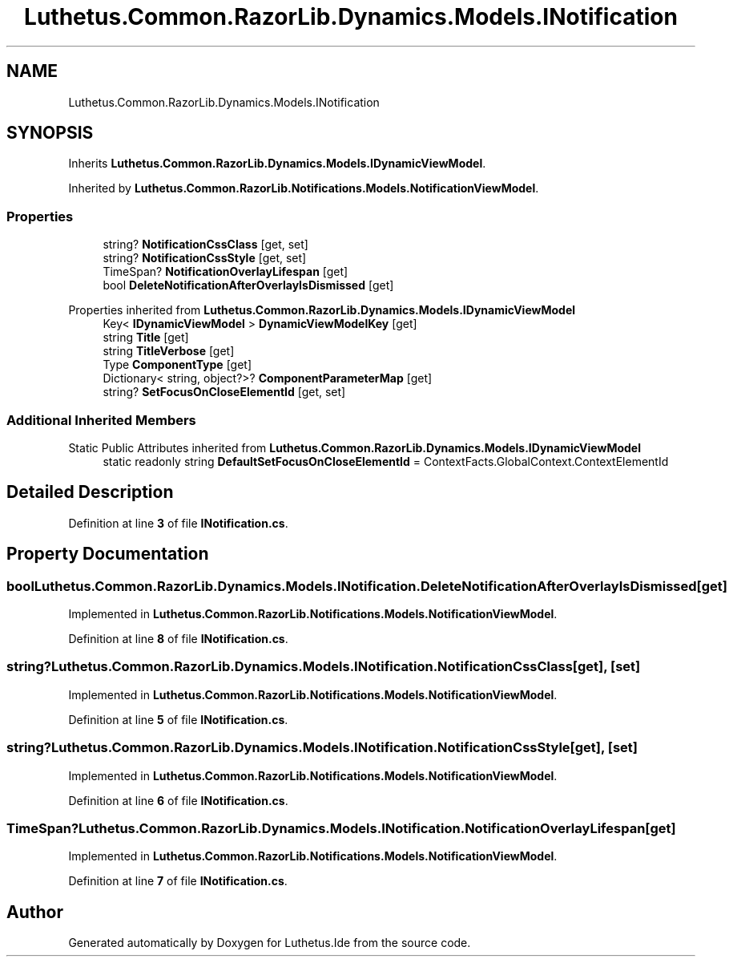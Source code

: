 .TH "Luthetus.Common.RazorLib.Dynamics.Models.INotification" 3 "Version 1.0.0" "Luthetus.Ide" \" -*- nroff -*-
.ad l
.nh
.SH NAME
Luthetus.Common.RazorLib.Dynamics.Models.INotification
.SH SYNOPSIS
.br
.PP
.PP
Inherits \fBLuthetus\&.Common\&.RazorLib\&.Dynamics\&.Models\&.IDynamicViewModel\fP\&.
.PP
Inherited by \fBLuthetus\&.Common\&.RazorLib\&.Notifications\&.Models\&.NotificationViewModel\fP\&.
.SS "Properties"

.in +1c
.ti -1c
.RI "string? \fBNotificationCssClass\fP\fR [get, set]\fP"
.br
.ti -1c
.RI "string? \fBNotificationCssStyle\fP\fR [get, set]\fP"
.br
.ti -1c
.RI "TimeSpan? \fBNotificationOverlayLifespan\fP\fR [get]\fP"
.br
.ti -1c
.RI "bool \fBDeleteNotificationAfterOverlayIsDismissed\fP\fR [get]\fP"
.br
.in -1c

Properties inherited from \fBLuthetus\&.Common\&.RazorLib\&.Dynamics\&.Models\&.IDynamicViewModel\fP
.in +1c
.ti -1c
.RI "Key< \fBIDynamicViewModel\fP > \fBDynamicViewModelKey\fP\fR [get]\fP"
.br
.ti -1c
.RI "string \fBTitle\fP\fR [get]\fP"
.br
.ti -1c
.RI "string \fBTitleVerbose\fP\fR [get]\fP"
.br
.ti -1c
.RI "Type \fBComponentType\fP\fR [get]\fP"
.br
.ti -1c
.RI "Dictionary< string, object?>? \fBComponentParameterMap\fP\fR [get]\fP"
.br
.ti -1c
.RI "string? \fBSetFocusOnCloseElementId\fP\fR [get, set]\fP"
.br
.in -1c
.SS "Additional Inherited Members"


Static Public Attributes inherited from \fBLuthetus\&.Common\&.RazorLib\&.Dynamics\&.Models\&.IDynamicViewModel\fP
.in +1c
.ti -1c
.RI "static readonly string \fBDefaultSetFocusOnCloseElementId\fP = ContextFacts\&.GlobalContext\&.ContextElementId"
.br
.in -1c
.SH "Detailed Description"
.PP 
Definition at line \fB3\fP of file \fBINotification\&.cs\fP\&.
.SH "Property Documentation"
.PP 
.SS "bool Luthetus\&.Common\&.RazorLib\&.Dynamics\&.Models\&.INotification\&.DeleteNotificationAfterOverlayIsDismissed\fR [get]\fP"

.PP
Implemented in \fBLuthetus\&.Common\&.RazorLib\&.Notifications\&.Models\&.NotificationViewModel\fP\&.
.PP
Definition at line \fB8\fP of file \fBINotification\&.cs\fP\&.
.SS "string? Luthetus\&.Common\&.RazorLib\&.Dynamics\&.Models\&.INotification\&.NotificationCssClass\fR [get]\fP, \fR [set]\fP"

.PP
Implemented in \fBLuthetus\&.Common\&.RazorLib\&.Notifications\&.Models\&.NotificationViewModel\fP\&.
.PP
Definition at line \fB5\fP of file \fBINotification\&.cs\fP\&.
.SS "string? Luthetus\&.Common\&.RazorLib\&.Dynamics\&.Models\&.INotification\&.NotificationCssStyle\fR [get]\fP, \fR [set]\fP"

.PP
Implemented in \fBLuthetus\&.Common\&.RazorLib\&.Notifications\&.Models\&.NotificationViewModel\fP\&.
.PP
Definition at line \fB6\fP of file \fBINotification\&.cs\fP\&.
.SS "TimeSpan? Luthetus\&.Common\&.RazorLib\&.Dynamics\&.Models\&.INotification\&.NotificationOverlayLifespan\fR [get]\fP"

.PP
Implemented in \fBLuthetus\&.Common\&.RazorLib\&.Notifications\&.Models\&.NotificationViewModel\fP\&.
.PP
Definition at line \fB7\fP of file \fBINotification\&.cs\fP\&.

.SH "Author"
.PP 
Generated automatically by Doxygen for Luthetus\&.Ide from the source code\&.
